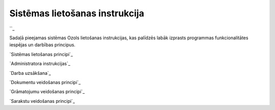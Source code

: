 .. 14000 ===================================Sistēmas lietošanas instrukcija=================================== 
``_

Sadaļā pieejamas sistēmas Ozols lietošanas instrukcijas, kas palīdzēs
labāk izprasts programmas funkcionalitātes iespējas un darbības
principus.



`Sistēmas lietošanas principi`_

`Administratora instrukcijas`_

`Darba uzsākšana`_

`Dokumentu veidošanas principi`_

`Grāmatojumu veidošanas principi`_

`Sarakstu veidošanas principi`_

 .. toctree::   :maxdepth: 6    14010.rst   14065.rst   14068.rst   14045.rst   14044.rst   14102.rst   14137.rst   14037.rst